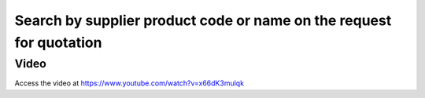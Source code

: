.. _supplierproductcode:

.. index::
   single: Vendor Product Code
   single: Vendor Product Name
   single: Vendor Pricelist

Search by supplier product code or name on the request for quotation
====================================================================

Video
-----
Access the video at https://www.youtube.com/watch?v=x66dK3mulqk

.. raw:: html

    <div style="position: relative; padding-bottom: 56.25%; height: 0; overflow: hidden; max-width: 100%; height: auto;">
        <iframe src="https://www.youtube.com/embed/x66dK3mulqk" frameborder="0" allowfullscreen style="position: absolute; top: 0; left: 0; width: 700px; height: 385px;"></iframe>
    </div>

